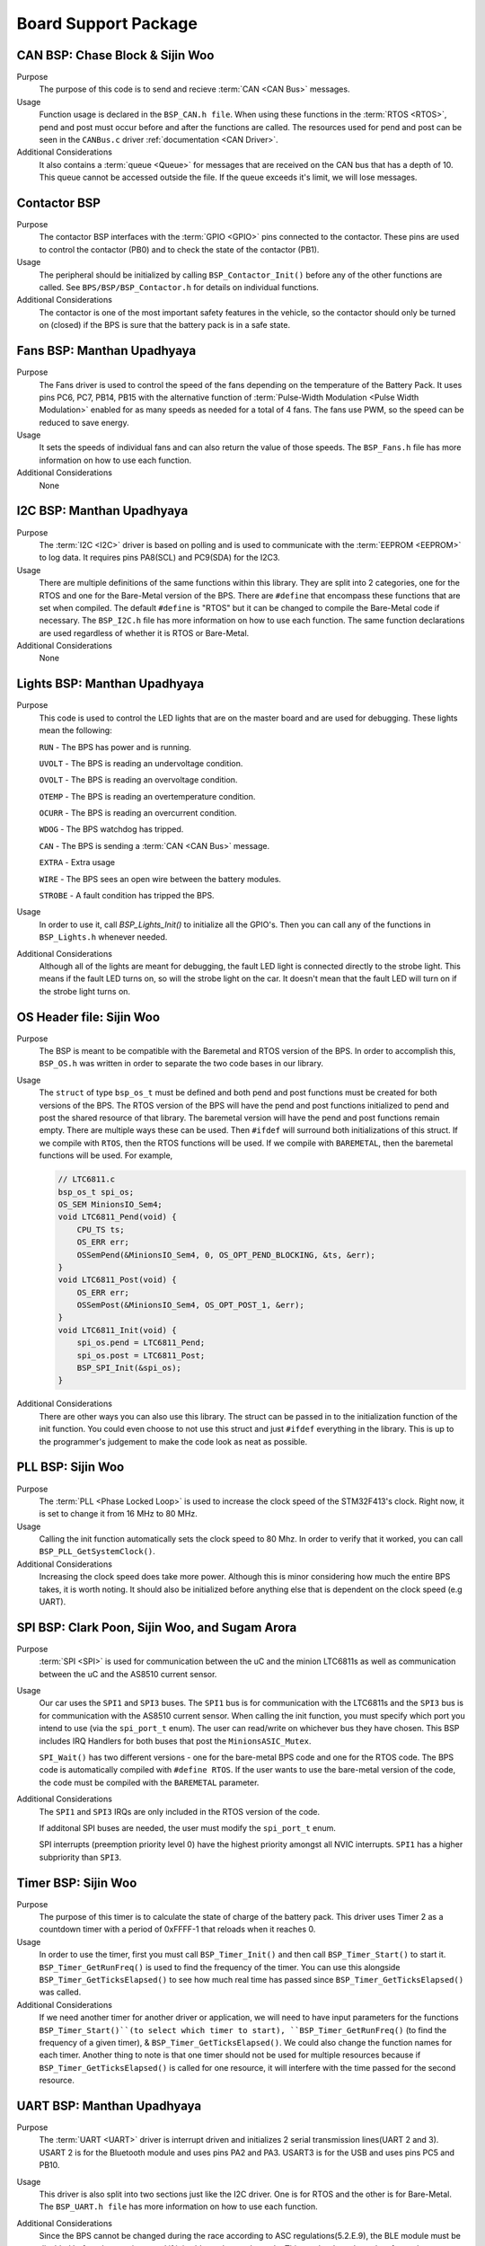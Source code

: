 ***********************
Board Support Package
***********************

CAN BSP: Chase Block & Sijin Woo
================================

Purpose
    The purpose of this code is to send and recieve :term:`CAN <CAN Bus>` messages. 

Usage
    Function usage is declared in the ``BSP_CAN.h file``. When using these functions in the :term:`RTOS <RTOS>`,
    pend and post must occur before and after the functions are called. The resources used for pend and 
    post can be seen in the ``CANBus.c`` driver :ref:`documentation <CAN Driver>`.

Additional Considerations
    It also contains a :term:`queue <Queue>` for messages that are received on the CAN bus that has a depth of 10. 
    This queue cannot be accessed outside the file. If the queue exceeds it's limit, we will lose
    messages.

Contactor BSP
=============

Purpose
    The contactor BSP interfaces with the :term:`GPIO <GPIO>` pins connected to the contactor. These pins are used to control the contactor (PB0) and to check 
    the state of the contactor (PB1).

Usage
    The peripheral should be initialized by calling ``BSP_Contactor_Init()`` before any of the other functions are called. See ``BPS/BSP/BSP_Contactor.h`` 
    for details on individual functions.

Additional Considerations
    The contactor is one of the most important safety features in the vehicle, so the contactor should only be turned on (closed) if the BPS is sure that the
    battery pack is in a safe state.

Fans BSP: Manthan Upadhyaya
==================================

Purpose
    The Fans driver is used to control the speed of the fans depending on the temperature of the Battery
    Pack. It uses pins PC6, PC7, PB14, PB15 with the alternative function of :term:`Pulse-Width Modulation 
    <Pulse Width Modulation>` enabled for as many speeds as needed for a total of 4 fans. The fans 
    use PWM, so the speed can be reduced to save energy.

Usage
    It sets the speeds of individual fans and can also return the value of those speeds. The 
    ``BSP_Fans.h`` file has more information on how to use each function.

Additional Considerations
    None

I2C BSP: Manthan Upadhyaya
=================================

Purpose
    The :term:`I2C <I2C>` driver is based on polling and is used to communicate with the 
    :term:`EEPROM <EEPROM>` to log data. It requires pins PA8(SCL) and PC9(SDA) for the I2C3.

Usage
    There are multiple definitions of the same functions within this library. They are split into 2 
    categories, one for the RTOS and one for the Bare-Metal version of the BPS. There are ``#define`` that 
    encompass these functions that are set when compiled. The default ``#define`` is "RTOS" but it can be 
    changed to compile the Bare-Metal code if necessary. The ``BSP_I2C.h`` file has more information on how
    to use each function. The same function declarations are used regardless of whether it is RTOS or
    Bare-Metal.

Additional Considerations
    None

Lights BSP: Manthan Upadhyaya
=================================

Purpose
    This code is used to control the LED lights that are on the master board and are used for
    debugging. These lights mean the following:

    ``RUN`` - The BPS has power and is running.

    ``UVOLT`` - The BPS is reading an undervoltage condition.
    
    ``OVOLT`` - The BPS is reading an overvoltage condition.
    
    ``OTEMP`` - The BPS is reading an overtemperature condition.
    
    ``OCURR`` - The BPS is reading an overcurrent condition.
    
    ``WDOG`` - The BPS watchdog has tripped.
    
    ``CAN`` - The BPS is sending a :term:`CAN <CAN Bus>` message.
    
    ``EXTRA`` - Extra usage
    
    ``WIRE`` - The BPS sees an open wire between the battery modules.
    
    ``STROBE`` - A fault condition has tripped the BPS.

Usage
    In order to use it, call `BSP_Lights_Init()` to initialize all the GPIO's. Then you can call any
    of the functions in ``BSP_Lights.h`` whenever needed.

Additional Considerations
    Although all of the lights are meant for debugging, the fault LED light is connected directly
    to the strobe light. This means if the fault LED turns on, so will the strobe light on the car.
    It doesn't mean that the fault LED will turn on if the strobe light turns on.

OS Header file: Sijin Woo
=========================

Purpose
    The BSP is meant to be compatible with the Baremetal and RTOS version of the BPS. In order to accomplish
    this, ``BSP_OS.h`` was written in order to separate the two code bases in our library.
Usage
    The ``struct`` of type ``bsp_os_t`` must be defined and both pend and post functions must be created for both
    versions of the BPS. The RTOS version of the BPS will have the pend and post functions initialized to
    pend and post the shared resource of that library. The baremetal version will have the pend and post 
    functions remain empty. There are multiple ways these can be used. Then ``#ifdef`` will surround both 
    initializations of this struct. If we compile with ``RTOS``, then the RTOS functions will be used. If 
    we compile with ``BAREMETAL``, then the baremetal functions will be used. For example,

    .. code-block:: c

        // LTC6811.c
        bsp_os_t spi_os;
        OS_SEM MinionsIO_Sem4;
        void LTC6811_Pend(void) {
            CPU_TS ts;
            OS_ERR err;
            OSSemPend(&MinionsIO_Sem4, 0, OS_OPT_PEND_BLOCKING, &ts, &err);
        }
        void LTC6811_Post(void) {
            OS_ERR err;
            OSSemPost(&MinionsIO_Sem4, OS_OPT_POST_1, &err);
        }
        void LTC6811_Init(void) {
            spi_os.pend = LTC6811_Pend;
            spi_os.post = LTC6811_Post;
            BSP_SPI_Init(&spi_os);
        }

Additional Considerations
    There are other ways you can also use this library. The struct can be passed in to the initialization
    function of the init function. You could even choose to not use this struct and just ``#ifdef``
    everything in the library. This is up to the programmer's judgement to make the code look as neat
    as possible.

PLL BSP: Sijin Woo
==================================

Purpose
    The :term:`PLL <Phase Locked Loop>` is used to increase the clock speed of the STM32F413's clock. 
    Right now, it is set to change it from 16 MHz to 80 MHz.

Usage
    Calling the init function automatically sets the clock speed to 80 Mhz. In order to verify
    that it worked, you can call ``BSP_PLL_GetSystemClock()``.

Additional Considerations
    Increasing the clock speed does take more power. Although this is minor considering how much the
    entire BPS takes, it is worth noting. It should also be initialized before anything else that is 
    dependent on the clock speed (e.g UART).

SPI BSP: Clark Poon, Sijin Woo, and Sugam Arora
===============================================

Purpose
    :term:`SPI <SPI>` is used for communication between the uC and the minion LTC6811s as well as 
    communication between the uC and the AS8510 current sensor.

Usage
    Our car uses the ``SPI1`` and ``SPI3`` buses. The ``SPI1`` bus is for communication with the LTC6811s
    and the ``SPI3`` bus is for communication with the AS8510 current sensor. When calling the init function, 
    you must specify which port you intend to use (via the ``spi_port_t`` enum). The user can read/write 
    on whichever bus they have chosen. This BSP includes IRQ Handlers for both buses that post the ``MinionsASIC_Mutex``.

    ``SPI_Wait()`` has two different versions - one for the bare-metal BPS code and one for the RTOS code. 
    The BPS code is automatically compiled with ``#define RTOS``. If the user wants to use the bare-metal
    version of the code, the code must be compiled with the ``BAREMETAL`` parameter.

Additional Considerations
    The ``SPI1`` and ``SPI3`` IRQs are only included in the RTOS version of the code.

    If additonal SPI buses are needed, the user must modify the ``spi_port_t`` enum.

    SPI interrupts (preemption priority level 0) have the highest priority amongst all NVIC interrupts. ``SPI1`` has a higher subpriority than ``SPI3``.

Timer BSP: Sijin Woo
=================================

Purpose
    The purpose of this timer is to calculate the state of charge of the battery pack. This driver 
    uses Timer 2 as a countdown timer with a period of 0xFFFF-1 that reloads when it reaches 0.

Usage
    In order to use the timer, first you must call ``BSP_Timer_Init()`` and then call 
    ``BSP_Timer_Start()`` to start it. ``BSP_Timer_GetRunFreq()`` is used to find the frequency of
    the timer. You can use this alongside ``BSP_Timer_GetTicksElapsed()`` to see how much real time
    has passed since ``BSP_Timer_GetTicksElapsed()`` was called. 

Additional Considerations
    If we need another timer for another driver or application, we will need to have input parameters
    for the functions ``BSP_Timer_Start()``(to select which timer to start), ``BSP_Timer_GetRunFreq()``
    (to find the frequency of a given timer), & ``BSP_Timer_GetTicksElapsed()``. We could also change 
    the function names for each timer. Another thing to note is that one timer should not be used for
    multiple resources because if ``BSP_Timer_GetTicksElapsed()`` is called for one resource, it will
    interfere with the time passed for the second resource.

UART BSP: Manthan Upadhyaya
==================================

Purpose
    The :term:`UART <UART>` driver is interrupt driven and initializes 2 serial transmission lines(UART 2 and 3). 
    USART 2 is for the Bluetooth module and uses pins PA2 and PA3. USART3 is for the USB and uses pins
    PC5 and PB10.

Usage
    This driver is also split into two sections just like the I2C driver. One is for RTOS and the 
    other is for Bare-Metal. The ``BSP_UART.h file`` has more information on how to use each function.

Additional Considerations
    Since the BPS cannot be changed during the race according to ASC regulations(5.2.E.9), 
    the BLE module must be disabled before the race is started if it is able to change the code. 
    This can be done through software by not initializing the USART2 module or through hardware 
    with a switch to turn off power to the BLE module, or just removing it all together. 

    ``UART3`` has a higher subpriority (subpriority level 0) than ``UART2`` (subpriority level 1). ``UART2`` and ``UART3`` (preemption priority level 1) both have a lower priority than the SPI interrupts (preemption priority level 0).

Watchdog Timer BSP: Sijin Woo
=================================

Purpose 
    The purpose of this timer is to make sure that the BPS has not stalled while running. If we are
    in the Bare-Metal version of our code, that means the BPS is stuck in a loop somewhere and is not able
    to check the data given to it. If we are in the RTOS version of our code, that means the BPS is stuck
    in a thread (in deadlock).
Usage
    First you must initialize and start the timer by calling ``BSP_WDTimer_Init()`` and 
    ``BSP_WDTimer_Start()``. After the timer is started, it must be reset before it finishes
    counting down or else it will reset the system. In the Bare-Metal version of our system, the 
    timer is reset once every time the entire while loop runs through. In the RTOS version, each 
    thread sets a bit and when every bit is set, the timer resets.

Additional Considerations
    None
